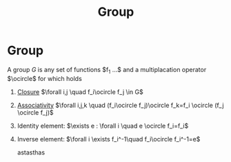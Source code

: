 #+title: Group
#+roam_tags: topology definition

* Group
A group $G$ is any set of functions $f_1 ...$ and a multiplacation operator $\ocircle$ for which holds
1) [[file:20210403184843-closure_group.org][Closure]] $\forall i,j \quad f_i\ocircle f_j \in G$
2) [[file:20210403185137-associativity.org][Associativity]]  $\forall i,j,k \quad (f_i\ocircle f_j)\ocircle f_k=f_i \ocircle (f_j \ocircle f_j)$
3) Identity element: $\exists e : \forall i \quad e \ocircle f_i=f_i$
4) Inverse element: $\forall i \exists f_i^-1\quad f_i\ocircle f_i^-1=e$

   astasthas

